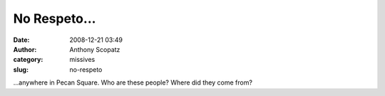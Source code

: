 No Respeto...
#############
:date: 2008-12-21 03:49
:author: Anthony Scopatz
:category: missives
:slug: no-respeto

...anywhere in Pecan Square. Who are these people? Where did they come
from?
